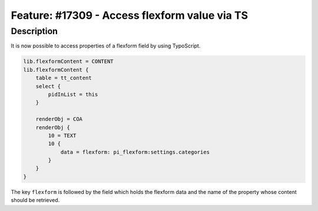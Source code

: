 ==============================================
Feature: #17309 - Access flexform value via TS
==============================================

Description
===========

It is now possible to access properties of a flexform field by using TypoScript.

.. code-block:: typoscript

    lib.flexformContent = CONTENT
    lib.flexformContent {
        table = tt_content
        select {
            pidInList = this
        }

        renderObj = COA
        renderObj {
            10 = TEXT
            10 {
                data = flexform: pi_flexform:settings.categories
            }
        }
    }

The key ``flexform`` is followed by the field which holds the flexform data and the name of the property whose content should be retrieved.